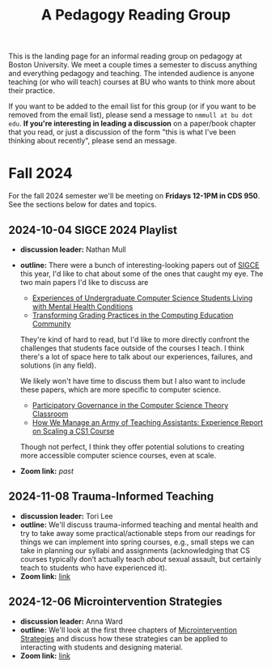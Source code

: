 #+title: A Pedagogy Reading Group
#+HTML_HEAD: <link rel="stylesheet" type="text/css" href="../globalStyle.css" />
#+OPTIONS: html-style:nil H:3 toc:nil num:nil
This is the landing page for an informal reading group on pedagogy at
Boston University.  We meet a couple times a semester to discuss
anything and everything pedagogy and teaching.  The intended audience
is anyone teaching (or who will teach) courses at BU who wants to
think more about their practice.

If you want to be added to the email list for this group (or if you
want to be removed from the email list), please send a message to
~nmmull at bu dot edu~.  *If you're interesting in leading a
discussion* on a paper/book chapter that you read, or just a discussion
of the form "this is what I've been thinking about recently", please
send an message.

* Fall 2024

For the fall 2024 semester we'll be meeting on *Fridays 12-1PM in CDS 950*.
See the sections below for dates and topics.
** 2024-10-04 SIGCE 2024 Playlist
+ *discussion leader:* Nathan Mull
+ *outline:* There were a bunch of interesting-looking papers out of
  [[https://sigcse2024.sigcse.org][SIGCE]] this year, I'd like to chat about some of the ones that caught
  my eye.  The two main papers I'd like to discuss are
  + [[https://dl.acm.org/doi/10.1145/3626252.3630846][Experiences of Undergraduate Computer Science Students Living with Mental Health Conditions]]
  + [[https://dl.acm.org/doi/10.1145/3626252.3630953][Transforming Grading Practices in the Computing Education Community]]
  They're kind of hard to read, but I'd like to more directly confront
  the challenges that students face outside of the courses I teach.  I
  think there's a lot of space here to talk about our experiences,
  failures, and solutions (in any field).

  We likely won't have time to discuss them but I also want to include
  these papers, which are more specific to computer science.
  + [[https://dl.acm.org/doi/10.1145/3626252.3630904][Participatory Governance in the Computer Science Theory Classroom]]
  + [[https://dl.acm.org/doi/abs/10.1145/3626252.3630871][How We Manage an Army of Teaching Assistants: Experience Report on Scaling a CS1 Course]]
  Though not perfect, I think they offer potential solutions to
  creating more accessible computer science courses, even at scale.
+ *Zoom link:* /past/
** 2024-11-08 Trauma-Informed Teaching
+ *discussion leader:* Tori Lee
+ *outline:* We'll discuss trauma-informed teaching and mental health
  and try to take away some practical/actionable steps from our
  readings for things we can implement into spring courses, e.g.,
  small steps we can take in planning our syllabi and assignments
  (acknowledging that CS courses typically don’t actually teach
  /about/ sexual assault, but certainly teach to students who have
  experienced it).
+ *Zoom link:* [[https://bostonu.zoom.us/j/96468715816?pwd=lzNk2LFUiCVPcFF3ihXVcvrnHbENye.1][link]]
** 2024-12-06 Microintervention Strategies
+ *discussion leader:* Anna Ward
+ *outline:* We'll look at the first three chapters of
  [[https://www.wiley.com/en-us/Microintervention+Strategies%3A+What+You+Can+Do+to+Disarm+and+Dismantle+Individual+and+Systemic+Racism+and+Bias-p-9781119769989][Microintervention Strategies]] and discuss how these strategies can be
  applied to interacting with students and designing material.
+ *Zoom link:* [[https://bostonu.zoom.us/j/98846086217?pwd=mxxFfQblPeXjCOUcBai44HastEaRoT.1][link]]
